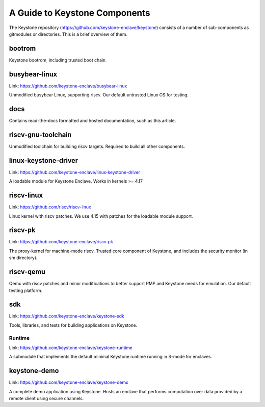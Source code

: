 A Guide to Keystone Components
==============================

The Keystone repository (`<https://github.com/keystone-enclave/keystone>`_) consists of a number of sub-components as
gitmodules or directories. This is a brief overview of them.

bootrom
-------

Keystone bootrom, including trusted boot chain.

busybear-linux
--------------

Link: `<https://github.com/keystone-enclave/busybear-linux>`_

Unmodified busybear Linux, supporting riscv. Our default untrusted
Linux OS for testing.

docs
----

Contains read-the-docs formatted and hosted documentation, such as
this article.

riscv-gnu-toolchain
-------------------

Unmodified toolchain for building riscv targets. Required to build all
other components.

linux-keystone-driver
---------------------

Link: `<https://github.com/keystone-enclave/linux-keystone-driver>`_

A loadable module for Keystone Enclave.
Works in kernels >= 4.17


riscv-linux
-----------

Link: `<https://github.com/riscv/riscv-linux>`_

Linux kernel with riscv patches.
We use 4.15 with patches for the loadable module support.

riscv-pk
--------

Link: `<https://github.com/keystone-enclave/riscv-pk>`_

The proxy-kernel for machine-mode riscv. Trusted core component of
Keystone, and includes the security monitor (in sm directory).

riscv-qemu
----------

Qemu with riscv patches and minor modifications to better support PMP
and Keystone needs for emulation. Our default testing platform.

sdk
---

Link: `<https://github.com/keystone-enclave/keystone-sdk>`_

Tools, libraries, and tests for building applications on Keystone.

Runtime
~~~~~~~

Link: `<https://github.com/keystone-enclave/keystone-runtime>`_

A submodule that implements the default minimal Keystone runtime
running in S-mode for enclaves.


keystone-demo
-------------

Link: `<https://github.com/keystone-enclave/keystone-demo>`_

A complete demo application using Keystone. Hosts an enclave that
performs computation over data provided by a remote client using
secure channels.
